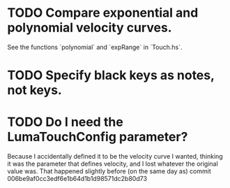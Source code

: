 * TODO Compare exponential and polynomial velocity curves.
  See the functions `polynomial` and `expRange` in `Touch.hs`.
* TODO Specify black keys as notes, not keys.
* TODO Do I need the LumaTouchConfig parameter?
  Because I accidentally defined it to be the velocity curve I wanted,
  thinking it was the parameter that defines velocity,
  and I lost whatever the original value was.
  That happened slightly before (on the same day as) commit
    006be9af0cc3edf6e1b64d1b1d98571dc2b80d73

